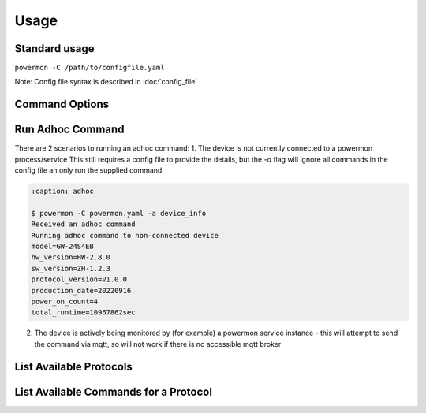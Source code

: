 Usage
=====

Standard usage
--------------

``powermon -C /path/to/configfile.yaml`` 

Note: Config file syntax is described in :doc:`config_file`

Command Options
---------------

.. code-block:: console
    :caption: powermon command options

    $ powermon -h
    usage: powermon [-h] [-C [CONFIGFILE]] [--config CONFIG] [-V] [-v] [--listProtocols] [--listCommands PROTOCOL] [-1] [--force] [-I] [-D] [-a COMMAND]

    Power Device Monitoring Utility, version: 1.0.14-dev, python version: 3.11.7

    options:
      -h, --help            show this help message and exit
      -C [CONFIGFILE], --configFile [CONFIGFILE]
                            Full location of config file
      --config CONFIG       Supply config items on the commandline in json format, eg '{"device": {"port":{"type":"test"}}, "commands": [{"command":"QPI"}]}'
      -V, --validate        Validate the configuration
      -v, --version         Display the version
      --listProtocols       Display the currently supported protocols
      --listCommands PROTOCOL
                            Display available commands for PROTOCOL
      -1, --once            Only loop through config once
      --force               Force commands to run even if wouldnt be triggered (should only be used with --once)
      -I, --info            Enable Info and above level messages
      -D, --debug           Enable Debug and above (i.e. all) messages
      -a COMMAND, --adhoc COMMAND
                            Send adhoc command to mqtt adhoc command queue - needs config file specified and populated

Run Adhoc Command
-----------------

There are 2 scenarios to running an adhoc command:
1. The device is not currently connected to a powermon process/service
This still requires a config file to provide the details, but the `-a` flag will ignore all commands in the config file an only run the supplied command

.. code-block:: console

    :caption: adhoc

    $ powermon -C powermon.yaml -a device_info
    Received an adhoc command
    Running adhoc command to non-connected device
    model=GW-24S4EB
    hw_version=HW-2.8.0
    sw_version=ZH-1.2.3
    protocol_version=V1.0.0
    production_date=20220916
    power_on_count=4
    total_runtime=10967862sec


2. The device is actively being monitored by (for example) a powermon service instance
   - this will attempt to send the command via mqtt, so will not work if there is no accessible mqtt broker

List Available Protocols
------------------------

.. code-block:: console
    :caption: list protocols

    $ powermon --listProtocols
    Power Device Monitoring Utility, version: 1.0.14-dev, python version: 3.11.7
    Supported protocols
    PI18: PI18 protocol handler
    PI30: PI30 protocol handler
    PI30MAX: PI30 protocol handler for LV6048MAX and similar inverters
    DALY: DALY protocol handler for DALY BMS
    NEEY: NEEY Active Balancer protocol handler
    HELTEC: Heltec Active Balancer protocol handler
    VED: VED protocol handler for Victron direct SmartShunts
    JKSERIAL: JKBMS TTL serial communication protocol handler

List Available Commands for a Protocol
--------------------------------------

.. code-block:: console
    :caption: available commands for NEEY protocol

    $ powermon --listCommands neey
    Power Device Monitoring Utility, version: 1.0.14-dev, python version: 3.11.7
    Commands in protocol: NEEY
    info ['device_info'] - get the balancer information 
    cell_info  - get the cell voltage, resistance information as well as battery voltage and balancing current 
    defaults ['factory_defaults'] - get the factory default settings 
    settings ['get_settings'] - get the bms settings 
    on ['balancer_on'] - turn balancer on 
    off ['balancer_off'] - turn balancer off 
    cell_count  - set the number of cells in the battery   -- eg cell_count=4 (set cell count to 4)

